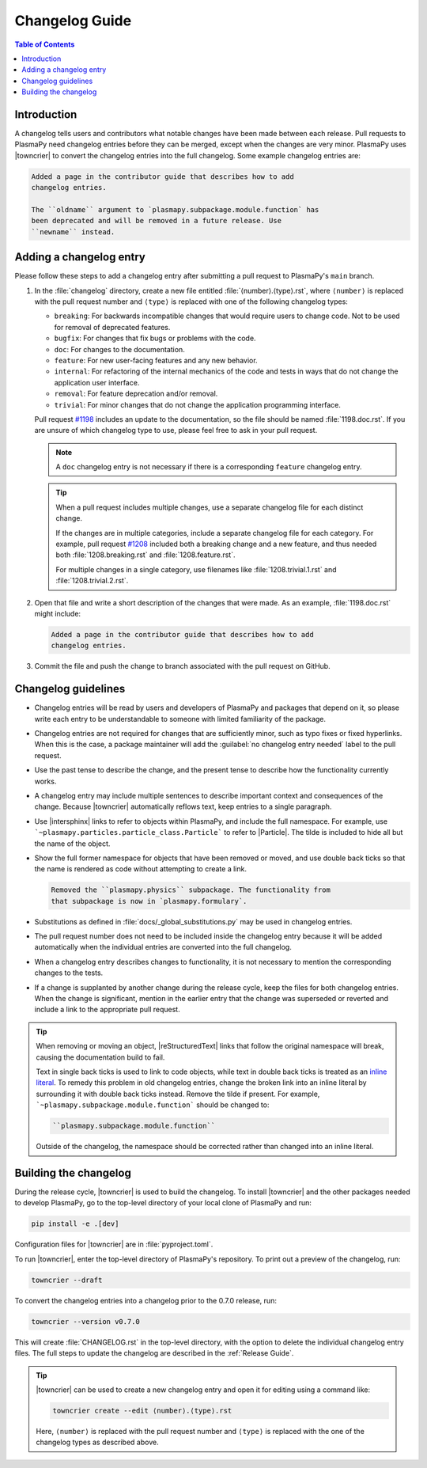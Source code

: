 ***************
Changelog Guide
***************

.. This directory contains "news fragments" which are files that contain
   a short description of the changes that will be added to the
   changelog for the next release.

.. The rendered version of this document is in PlasmaPy's online
   documentation at:
   https://docs.plasmapy.org/en/latest/contributing/changelog_guide.html

.. contents:: Table of Contents
   :depth: 2
   :local:
   :backlinks: none

Introduction
============

A changelog tells users and contributors what notable changes have been
made between each release. Pull requests to PlasmaPy need changelog
entries before they can be merged, except when the changes are very
minor. PlasmaPy uses |towncrier| to convert the changelog entries into
the full changelog. Some example changelog entries are:

.. code-block:: rst

   Added a page in the contributor guide that describes how to add
   changelog entries.

   The ``oldname`` argument to `plasmapy.subpackage.module.function` has
   been deprecated and will be removed in a future release. Use
   ``newname`` instead.

.. _add-changelog:

Adding a changelog entry
========================

Please follow these steps to add a changelog entry after submitting a
pull request to PlasmaPy's ``main`` branch.

#. In the :file:`changelog` directory, create a new file entitled
   :file:`⟨number⟩.⟨type⟩.rst`, where ``⟨number⟩`` is replaced with the
   pull request number and ``⟨type⟩`` is replaced with one of the
   following changelog types:

   * ``breaking``: For backwards incompatible changes that would require
     users to change code. Not to be used for removal of deprecated
     features.
   * ``bugfix``: For changes that fix bugs or problems with the code.
   * ``doc``: For changes to the documentation.
   * ``feature``: For new user-facing features and any new behavior.
   * ``internal``: For refactoring of the internal mechanics of the code
     and tests in ways that do not change the application user interface.
   * ``removal``: For feature deprecation and/or removal.
   * ``trivial``: For minor changes that do not change the application
     programming interface.

   Pull request `#1198 <https://github.com/PlasmaPy/PlasmaPy/pull/1198>`__
   includes an update to the documentation, so the file should be named
   :file:`1198.doc.rst`. If you are unsure of which changelog type to
   use, please feel free to ask in your pull request.

   .. note::

      A ``doc`` changelog entry is not necessary if there is a
      corresponding ``feature`` changelog entry.

   .. tip::

      When a pull request includes multiple changes, use a separate
      changelog file for each distinct change.

      If the changes are in multiple categories, include a separate
      changelog file for each category. For example, pull request
      `#1208 <https://github.com/PlasmaPy/PlasmaPy/pull/1208>`__
      included both a breaking change and a new feature, and thus needed
      both :file:`1208.breaking.rst` and :file:`1208.feature.rst`.

      For multiple changes in a single category, use filenames like
      :file:`1208.trivial.1.rst` and :file:`1208.trivial.2.rst`.

#. Open that file and write a short description of the changes that were
   made. As an example, :file:`1198.doc.rst` might include:

   .. code-block:: rst

      Added a page in the contributor guide that describes how to add
      changelog entries.

#. Commit the file and push the change to branch associated with the
   pull request on GitHub.

Changelog guidelines
====================

* Changelog entries will be read by users and developers of PlasmaPy and
  packages that depend on it, so please write each entry to be
  understandable to someone with limited familiarity of the package.

* Changelog entries are not required for changes that are sufficiently
  minor, such as typo fixes or fixed hyperlinks. When this is the case,
  a package maintainer will add the :guilabel:`no changelog entry needed`
  label to the pull request.

* Use the past tense to describe the change, and the present tense to
  describe how the functionality currently works.

* A changelog entry may include multiple sentences to describe important
  context and consequences of the change. Because |towncrier|
  automatically reflows text, keep entries to a single paragraph.

* Use |intersphinx| links to refer to objects within PlasmaPy, and
  include the full namespace. For example, use
  ```~plasmapy.particles.particle_class.Particle``` to refer to
  |Particle|. The tilde is included to hide all but the name of the
  object.

* Show the full former namespace for objects that have been removed or
  moved, and use double back ticks so that the name is rendered as code
  without attempting to create a link.

  .. code-block:: rst

     Removed the ``plasmapy.physics`` subpackage. The functionality from
     that subpackage is now in `plasmapy.formulary`.

* Substitutions as defined in :file:`docs/_global_substitutions.py` may
  be used in changelog entries.

* The pull request number does not need to be included inside the
  changelog entry because it will be added automatically when the
  individual entries are converted into the full changelog.

* When a changelog entry describes changes to functionality, it is not
  necessary to mention the corresponding changes to the tests.

* If a change is supplanted by another change during the release cycle,
  keep the files for both changelog entries. When the change is
  significant, mention in the earlier entry that the change was
  superseded or reverted and include a link to the appropriate pull
  request.

.. _fixing-obsolete-rest-links:

.. tip::

   When removing or moving an object, |reStructuredText| links that
   follow the original namespace will break, causing the documentation
   build to fail.

   Text in single back ticks is used to link to code objects, while text
   in double back ticks is treated as an `inline literal`_. To remedy
   this problem in old changelog entries, change the broken link into an
   inline literal by surrounding it with double back ticks instead.
   Remove the tilde if present. For example,
   ```~plasmapy.subpackage.module.function``` should be changed to:

   .. code-block:: rst

      ``plasmapy.subpackage.module.function``

   Outside of the changelog, the namespace should be corrected rather
   than changed into an inline literal.

Building the changelog
======================

During the release cycle, |towncrier| is used to build the changelog. To
install |towncrier| and the other packages needed to develop PlasmaPy,
go to the top-level directory of your local clone of PlasmaPy and run:

.. code-block:: shell

   pip install -e .[dev]

Configuration files for |towncrier| are in :file:`pyproject.toml`.

To run |towncrier|, enter the top-level directory of PlasmaPy's
repository. To print out a preview of the changelog, run:

.. code-block:: shell

   towncrier --draft

To convert the changelog entries into a changelog prior to the 0.7.0
release, run:

.. code-block:: shell

   towncrier --version v0.7.0

This will create :file:`CHANGELOG.rst` in the top-level directory, with
the option to delete the individual changelog entry files. The full
steps to update the changelog are described in the :ref:`Release Guide`.

.. tip::

   |towncrier| can be used to create a new changelog entry and open it
   for editing using a command like:

   .. code-block:: shell

      towncrier create --edit ⟨number⟩.⟨type⟩.rst

   Here, ``⟨number⟩`` is replaced with the pull request number and
   ``⟨type⟩`` is replaced with the one of the changelog types as
   described above.

.. _inline literal: https://docutils.sourceforge.io/docs/user/rst/quickref.html#inline-markup
